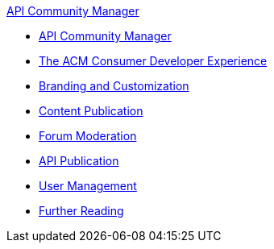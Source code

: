 .xref:index.adoc[API Community Manager]
* xref:index.adoc[API Community Manager]
* xref:consumer-developer.adoc[The ACM Consumer Developer Experience]
* xref:branding-and-customization.adoc[Branding and Customization]
* xref:content-publication.adoc[Content Publication]
* xref:forum-moderation.adoc[Forum Moderation]
* xref:api-publication.adoc[API Publication]
* xref:user-management.adoc[User Management]
* xref:further-reading.adoc[Further Reading]
